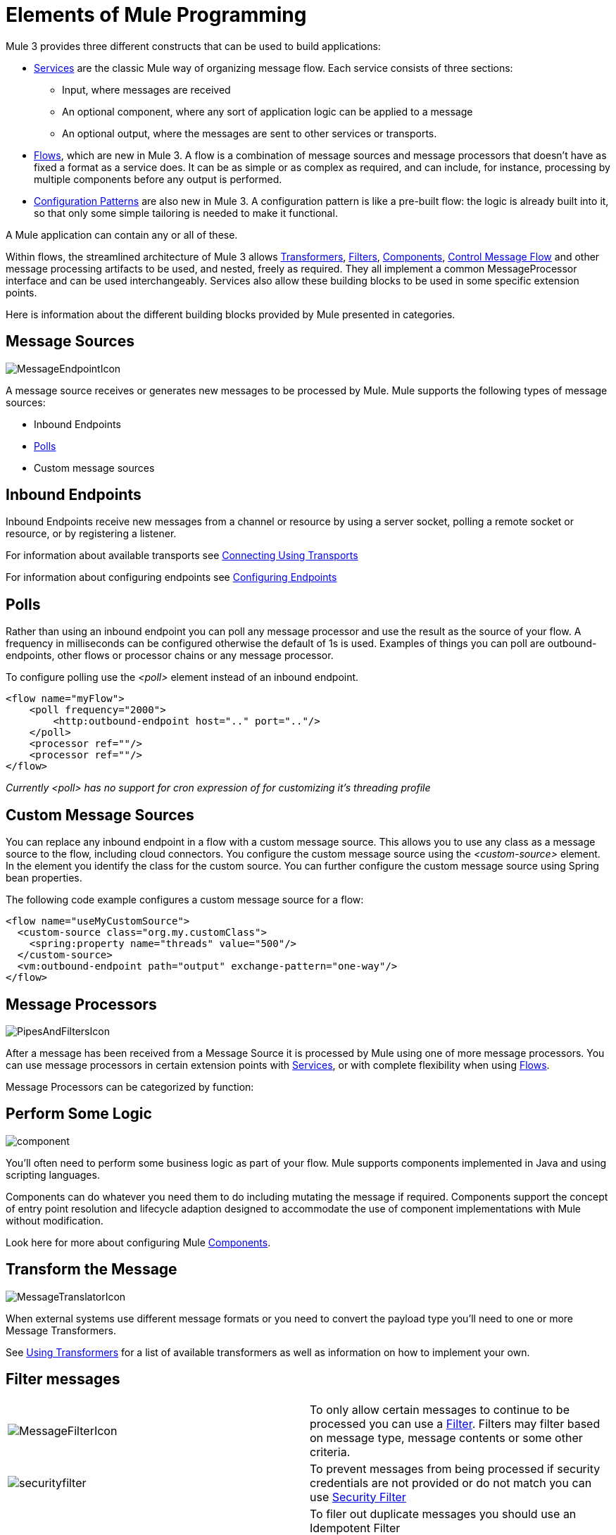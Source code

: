 = Elements of Mule Programming

Mule 3 provides three different constructs that can be used to build applications:

* link:/mule\-user\-guide/v/3\.2/using-mule-services[Services] are the classic Mule way of organizing message flow. Each service consists of three sections:
** Input, where messages are received
** An optional component, where any sort of application logic can be applied to a message
** An optional output, where the messages are sent to other services or transports.

* link:/mule\-user\-guide/v/3\.2/using-flows-for-service-orchestration[Flows], which are new in Mule 3. A flow is a combination of message sources and message processors that doesn't have as fixed a format as a service does. It can be as simple or as complex as required, and can include, for instance, processing by multiple components before any output is performed.

* link:/mule\-user\-guide/v/3\.2/using-mule-configuration-patterns[Configuration Patterns] are also new in Mule 3. A configuration pattern is like a pre-built flow: the logic is already built into it, so that only some simple tailoring is needed to make it functional.

A Mule application can contain any or all of these.

Within flows, the streamlined architecture of Mule 3 allows link:/mule\-user\-guide/v/3\.2/using-transformers[Transformers], link:/mule\-user\-guide/v/3\.2/using-filters[Filters], link:/mule\-user\-guide/v/3\.2/configuring-components[Components], <<Control Message Flow>> and other message processing artifacts to be used, and nested, freely as required. They all implement a common MessageProcessor interface and can be used interchangeably. Services also allow these building blocks to be used in some specific extension points.

Here is information about the different building blocks provided by Mule presented in categories.

== Message Sources

image:MessageEndpointIcon.png[MessageEndpointIcon]

A message source receives or generates new messages to be processed by Mule. Mule supports the following types of message sources:

* Inbound Endpoints
* <<Polls>>
* Custom message sources

== Inbound Endpoints

Inbound Endpoints receive new messages from a channel or resource by using a server socket, polling a remote socket or resource, or by registering a listener.

For information about available transports see link:/mule\-user\-guide/v/3\.2/connecting-using-transports[Connecting Using Transports]

For information about configuring endpoints see link:/mule\-user\-guide/v/3\.2/configuring-endpoints[Configuring Endpoints]

== Polls

Rather than using an inbound endpoint you can poll any message processor and use the result as the source of your flow. A frequency in milliseconds can be configured otherwise the default of 1s is used. Examples of things you can poll are outbound-endpoints, other flows or processor chains or any message processor.

To configure polling use the _<poll>_ element instead of an inbound endpoint.

[source, xml, linenums]
----
<flow name="myFlow">
    <poll frequency="2000">
        <http:outbound-endpoint host=".." port=".."/>
    </poll>
    <processor ref=""/>
    <processor ref=""/>
</flow>
----

_Currently <poll> has no support for cron expression of for customizing it's threading profile_

== Custom Message Sources

You can replace any inbound endpoint in a flow with a custom message source. This allows you to use any class as a message source to the flow, including cloud connectors. You configure the custom message source using the _<custom-source>_ element. In the element you identify the class for the custom source. You can further configure the custom message source using Spring bean properties.

The following code example configures a custom message source for a flow:

[source, xml, linenums]
----
<flow name="useMyCustomSource">
  <custom-source class="org.my.customClass">
    <spring:property name="threads" value="500"/>
  </custom-source>
  <vm:outbound-endpoint path="output" exchange-pattern="one-way"/>
</flow>
----

== Message Processors

image:PipesAndFiltersIcon.png[PipesAndFiltersIcon]

After a message has been received from a Message Source it is processed by Mule using one of more message processors. You can use message processors in certain extension points with link:/mule\-user\-guide/v/3\.2/using-mule-services[Services], or with complete flexibility when using link:/mule\-user\-guide/v/3\.2/using-flows-for-service-orchestration[Flows].

Message Processors can be categorized by function:

== Perform Some Logic

image:component.jpeg[component]

You'll often need to perform some business logic as part of your flow. Mule supports components implemented in Java and using scripting languages.

Components can do whatever you need them to do including mutating the message if required. Components support the concept of entry point resolution and lifecycle adaption designed to accommodate the use of component implementations with Mule without modification.

Look here for more about configuring Mule link:/mule\-user\-guide/v/3\.2/configuring-components[Components].

== Transform the Message

image:MessageTranslatorIcon.png[MessageTranslatorIcon]

When external systems use different message formats or you need to convert the payload type you'll need to one or more Message Transformers.

See link:/mule\-user\-guide/v/3\.2/using-transformers[Using Transformers] for a list of available transformers as well as information on how to implement your own.

== Filter messages

[cols="2*a"]
|===
|image:MessageFilterIcon.png[MessageFilterIcon] |To only allow certain messages to continue to be processed you can use a link:/mule\-user\-guide/v/3\.2/using-filters[Filter]. Filters may filter based on message type, message contents or some other criteria.
|image:securityfilter.jpeg[securityfilter]
|To prevent messages from being processed if security credentials are not provided or do not match you can use link:/mule\-user\-guide/v/3\.2/configuring-security[Security Filter]
| |To filer out duplicate messages you should use an Idempotent Filter
|===

== Control Message Flow

There are a number of ways in which you can control message flow, which are described below. These are specified somewhat different in flows and services. In services, since the input and output sections are quite distinct, there are separate groups of link:/mule\-user\-guide/v/3\.2/inbound-routers[Inbound Routers] and link:/mule\-user\-guide/v/3\.2/outbound-routers[Outbound Routers]. In flows, link:/mule\-user\-guide/v/3\.2/routing-message-processors[routers] are a subset of message processors.

== Resequence Messages

[cols="2*a"]
|===
|image:ResequencerIcon.png[ResequencerIcon] |In order to re-sequencer incoming messages use a Message Re-sequencer

|===

== Split or Aggregate Messages

[cols="2*a"]
|===
|image:SplitterIcon.png[SplitterIcon] |Message splitters allow a single incoming message to be split into _n_ pieces each of the parts being passed onto the next message processor as a new message.


|image:AggregatorIcon.png[AggregatorIcon] |Aggregators do the opposite and aggregate multiple inbound messages into a single message.
|===

For information on provided splitter and aggregator implementations and details on how to implement your own see link:/mule\-user\-guide/v/3\.2/message-splitting-and-aggregation[Message Splitting and Aggregation]

== Route Messages

[cols="2*a"]
|===
|image:ContentBasedRouterIcon.png[ContentBasedRouterIcon] |image:RecipientListIcon.png[RecipientListIcon]

|===

In order to determine message flow in runtime Message Routers are used. Message routing can be configured statically or is determined in runtime using message type, payload or properties or some other criteria. Some message routers route to a single route whereas other routers route to multiple routes.

link:/mule\-user\-guide/v/3\.2/routing-message-processors[Routing Message Processors]

== Send Messages over a transport

image:outboundendpoint.jpeg[outboundendpoint]

Once you have have completed message processing you may wish to send the resulting message to an external service or location. You may also need to invoke a remote service elsewhere in the flow.

Outbound endpoints are used to send messages over a channel using a transport.

For information about available transports see link:/mule\-user\-guide/v/3\.2/connecting-using-transports[Connecting Using Transports]

For information about configuring endpoints see link:/mule\-user\-guide/v/3\.2/configuring-endpoints[Configuring Endpoints]

== Other

==== Message Processor Chain

A Message Processor Chain allows to define a reusable set of message processors that are chained together and invoked in sequence. When configuring Mule using XML a processor chain is defined using the _processor-chain_ element.

[source, xml, linenums]
----
<processor-chain name="myReusableChain">
  <bytearray-to-object-transformer />
  <expression-filter expression=""/>
  <custom-processor class=""/>
</processor-chain>
----

==== Response Adaptor

A response adaptor is configured using the _response_ element. It is used when you want to use a Message Processor on a response message. In the following case the append-string-transformer is invoked after response was received from the outbound endpoint invocation. This can be useful when you have a message process that performs response processing (e.g. CXF) and you need to add a message processor after this.

[source, xml, linenums]
----
<http:outbound-endpoint address="http://foo.bar/formAction" exchange-pattern="request-response" method="POST">
  <response>
    <append-string-transformer message=" - RECEIVED BY MULE"/>
  </response>
</http:outbound-endpoint>
----

In the following example response block is invoked after the flow finished processing and before the response message is returned to the caller of the inbound endpoint.

[source, xml, linenums]
----
<flow ...>
  <http:inbound-endpoint address="http://localhost:8080/hello" exchange-pattern="request-response">
    <response>
      <message-properties-transformer>
        <add-message-property key="Content-Type" value="text/html"/>
      </message-properties-transformer>
    </response>
  </http:inbound-endpoint>
  <component class="com.foo.Bar"/>
</flow>
----

==== Custom Message Processors

Custom Message Processors can be implemented by simply extending the MessageProcessor or InterceptingMessageProcessor interface and using the <custom-processor> element. If you prefer to used a referenced spring bean as a message processor then you can use the standard <processor ref=""/> element and reference it directly.

*Configuring a custom message processor with a class name*

[source, xml]
----
<custom-processor name="customMsgProc" class=""/>
----

*Configuring a custom message processor by referencing a spring bean*

[source, xml]
----
<processor ref="myBean" />
----

For information on implementing your own Filters or Transformers see the respective pages. There is also more detailed information on implementing your own link:/mule\-user\-guide/v/3\.2/custom-message-processors[Custom Message Processors].
